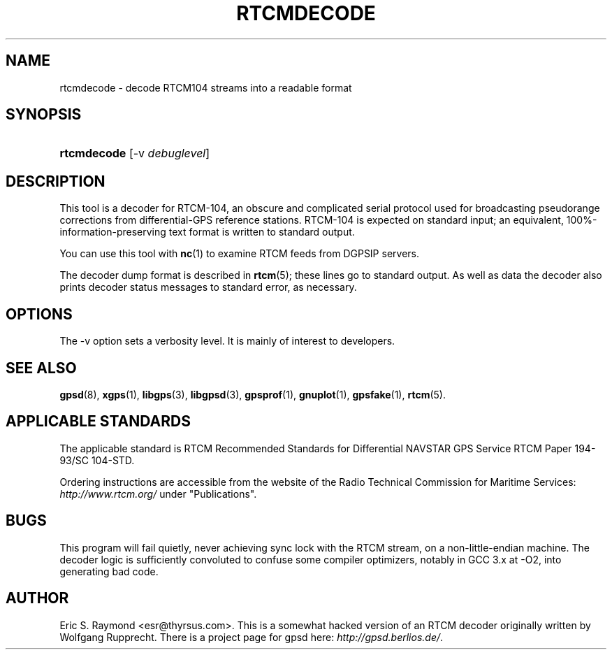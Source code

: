 .\"Generated by db2man.xsl. Don't modify this, modify the source.
.de Sh \" Subsection
.br
.if t .Sp
.ne 5
.PP
\fB\\$1\fR
.PP
..
.de Sp \" Vertical space (when we can't use .PP)
.if t .sp .5v
.if n .sp
..
.de Ip \" List item
.br
.ie \\n(.$>=3 .ne \\$3
.el .ne 3
.IP "\\$1" \\$2
..
.TH "RTCMDECODE" 1 "" "" ""
.SH NAME
rtcmdecode \- decode RTCM104 streams into a readable format
.SH "SYNOPSIS"
.ad l
.hy 0
.HP 11
\fBrtcmdecode\fR [\-v\ \fIdebuglevel\fR]
.ad
.hy

.SH "DESCRIPTION"

.PP
This tool is a decoder for RTCM\-104, an obscure and complicated serial protocol used for broadcasting pseudorange corrections from differential\-GPS reference stations\&. RTCM\-104 is expected on standard input; an equivalent, 100%\-information\-preserving text format is written to standard output\&.

.PP
You can use this tool with \fBnc\fR(1) to examine RTCM feeds from DGPSIP servers\&.

.PP
The decoder dump format is described in \fBrtcm\fR(5); these lines go to standard output\&. As well as data the decoder also prints decoder status messages to standard error, as necessary\&.

.SH "OPTIONS"

.PP
The \-v option sets a verbosity level\&. It is mainly of interest to developers\&.

.SH "SEE ALSO"

.PP
 \fBgpsd\fR(8), \fBxgps\fR(1), \fBlibgps\fR(3), \fBlibgpsd\fR(3), \fBgpsprof\fR(1), \fBgnuplot\fR(1), \fBgpsfake\fR(1), \fBrtcm\fR(5)\&.

.SH "APPLICABLE STANDARDS"

.PP
The applicable standard is RTCM Recommended Standards for Differential NAVSTAR GPS Service RTCM Paper 194\-93/SC 104\-STD\&.

.PP
Ordering instructions are accessible from the website of the Radio Technical Commission for Maritime Services: \fIhttp://www.rtcm.org/\fR under "Publications"\&.

.SH "BUGS"

.PP
This program will fail quietly, never achieving sync lock with the RTCM stream, on a non\-little\-endian machine\&. The decoder logic is sufficiently convoluted to confuse some compiler optimizers, notably in GCC 3\&.x at \-O2, into generating bad code\&.

.SH "AUTHOR"

.PP
Eric S\&. Raymond <esr@thyrsus\&.com>\&. This is a somewhat hacked version of an RTCM decoder originally written by Wolfgang Rupprecht\&. There is a project page for gpsd  here: \fIhttp://gpsd.berlios.de/\fR\&.

